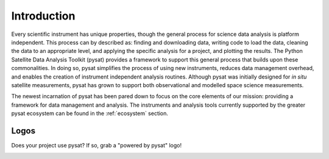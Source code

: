 .. _introduction:

============
Introduction
============

Every scientific instrument has unique properties, though the general process
for science data analysis is platform independent. This process can by described
as: finding and downloading data, writing code to load the data, cleaning the
data to an appropriate level, and applying the specific analysis for a project,
and plotting the results. The Python Satellite Data Analysis Toolkit (pysat)
provides a framework to support this general process that builds upon these
commonalities.  In doing so, pysat simplifies the process of using new
instruments, reduces data management overhead, and enables the creation of
instrument independent analysis routines. Although pysat was initially designed
for `in situ` satellite measurements, pysat has grown to support both
observational and modelled space science measurements.

The newest incarnation of pysat has been pared down to focus on the core
elements of our mission: providing a framework for data management and analysis.
The instruments and analysis tools currently supported by the greater pysat
ecosystem can be found in the :ref:`ecosystem` section.


.. _logos:

Logos
-----

Does your project use pysat?  If so, grab a "powered by pysat" logo!

.. image:: ./images/poweredbypysat.png
   :align: center
